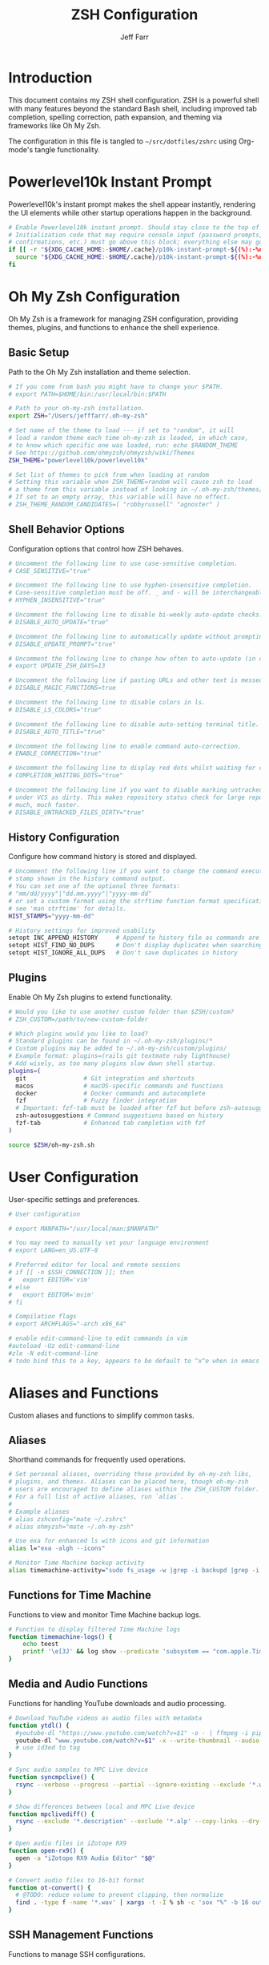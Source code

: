#+TITLE: ZSH Configuration
#+AUTHOR: Jeff Farr
#+PROPERTY: header-args:sh :tangle ~/src/dotfiles/zshrc :comments both

* Introduction

This document contains my ZSH shell configuration. ZSH is a powerful shell with many features beyond the standard Bash shell, including improved tab completion, spelling correction, path expansion, and theming via frameworks like Oh My Zsh.

The configuration in this file is tangled to =~/src/dotfiles/zshrc= using Org-mode's tangle functionality.

* Powerlevel10k Instant Prompt

Powerlevel10k's instant prompt makes the shell appear instantly, rendering the UI elements while other startup operations happen in the background.

#+begin_src sh
# Enable Powerlevel10k instant prompt. Should stay close to the top of ~/.zshrc.
# Initialization code that may require console input (password prompts, [y/n]
# confirmations, etc.) must go above this block; everything else may go below.
if [[ -r "${XDG_CACHE_HOME:-$HOME/.cache}/p10k-instant-prompt-${(%):-%n}.zsh" ]]; then
  source "${XDG_CACHE_HOME:-$HOME/.cache}/p10k-instant-prompt-${(%):-%n}.zsh"
fi
#+end_src

* Oh My Zsh Configuration

Oh My Zsh is a framework for managing ZSH configuration, providing themes, plugins, and functions to enhance the shell experience.

** Basic Setup

Path to the Oh My Zsh installation and theme selection.

#+begin_src sh
# If you come from bash you might have to change your $PATH.
# export PATH=$HOME/bin:/usr/local/bin:$PATH

# Path to your oh-my-zsh installation.
export ZSH="/Users/jefffarr/.oh-my-zsh"

# Set name of the theme to load --- if set to "random", it will
# load a random theme each time oh-my-zsh is loaded, in which case,
# to know which specific one was loaded, run: echo $RANDOM_THEME
# See https://github.com/ohmyzsh/ohmyzsh/wiki/Themes
ZSH_THEME="powerlevel10k/powerlevel10k"

# Set list of themes to pick from when loading at random
# Setting this variable when ZSH_THEME=random will cause zsh to load
# a theme from this variable instead of looking in ~/.oh-my-zsh/themes/
# If set to an empty array, this variable will have no effect.
# ZSH_THEME_RANDOM_CANDIDATES=( "robbyrussell" "agnoster" )
#+end_src

** Shell Behavior Options

Configuration options that control how ZSH behaves.

#+begin_src sh
# Uncomment the following line to use case-sensitive completion.
# CASE_SENSITIVE="true"

# Uncomment the following line to use hyphen-insensitive completion.
# Case-sensitive completion must be off. _ and - will be interchangeable.
# HYPHEN_INSENSITIVE="true"

# Uncomment the following line to disable bi-weekly auto-update checks.
# DISABLE_AUTO_UPDATE="true"

# Uncomment the following line to automatically update without prompting.
# DISABLE_UPDATE_PROMPT="true"

# Uncomment the following line to change how often to auto-update (in days).
# export UPDATE_ZSH_DAYS=13

# Uncomment the following line if pasting URLs and other text is messed up.
# DISABLE_MAGIC_FUNCTIONS=true

# Uncomment the following line to disable colors in ls.
# DISABLE_LS_COLORS="true"

# Uncomment the following line to disable auto-setting terminal title.
# DISABLE_AUTO_TITLE="true"

# Uncomment the following line to enable command auto-correction.
# ENABLE_CORRECTION="true"

# Uncomment the following line to display red dots whilst waiting for completion.
# COMPLETION_WAITING_DOTS="true"

# Uncomment the following line if you want to disable marking untracked files
# under VCS as dirty. This makes repository status check for large repositories
# much, much faster.
# DISABLE_UNTRACKED_FILES_DIRTY="true"
#+end_src

** History Configuration

Configure how command history is stored and displayed.

#+begin_src sh
# Uncomment the following line if you want to change the command execution time
# stamp shown in the history command output.
# You can set one of the optional three formats:
# "mm/dd/yyyy"|"dd.mm.yyyy"|"yyyy-mm-dd"
# or set a custom format using the strftime function format specifications,
# see 'man strftime' for details.
HIST_STAMPS="yyyy-mm-dd"

# History settings for improved usability
setopt INC_APPEND_HISTORY     # Append to history file as commands are executed
setopt HIST_FIND_NO_DUPS      # Don't display duplicates when searching history
setopt HIST_IGNORE_ALL_DUPS   # Don't save duplicates in history
#+end_src

** Plugins

Enable Oh My Zsh plugins to extend functionality.

#+begin_src sh
# Would you like to use another custom folder than $ZSH/custom?
# ZSH_CUSTOM=/path/to/new-custom-folder

# Which plugins would you like to load?
# Standard plugins can be found in ~/.oh-my-zsh/plugins/*
# Custom plugins may be added to ~/.oh-my-zsh/custom/plugins/
# Example format: plugins=(rails git textmate ruby lighthouse)
# Add wisely, as too many plugins slow down shell startup.
plugins=(
  git                # Git integration and shortcuts
  macos              # macOS-specific commands and functions
  docker             # Docker commands and autocomplete
  fzf                # Fuzzy finder integration
  # Important: fzf-tab must be loaded after fzf but before zsh-autosuggestions
  zsh-autosuggestions # Command suggestions based on history
  fzf-tab            # Enhanced tab completion with fzf
)

source $ZSH/oh-my-zsh.sh
#+end_src

* User Configuration

User-specific settings and preferences.

#+begin_src sh
# User configuration

# export MANPATH="/usr/local/man:$MANPATH"

# You may need to manually set your language environment
# export LANG=en_US.UTF-8

# Preferred editor for local and remote sessions
# if [[ -n $SSH_CONNECTION ]]; then
#   export EDITOR='vim'
# else
#   export EDITOR='mvim'
# fi

# Compilation flags
# export ARCHFLAGS="-arch x86_64"

# enable edit-command-line to edit commands in vim
#autoload -Uz edit-command-line
#zle -N edit-command-line
# todo bind this to a key, appears to be default to ^x^e when in emacs mode
#+end_src

* Aliases and Functions

Custom aliases and functions to simplify common tasks.

** Aliases

Shorthand commands for frequently used operations.

#+begin_src sh
# Set personal aliases, overriding those provided by oh-my-zsh libs,
# plugins, and themes. Aliases can be placed here, though oh-my-zsh
# users are encouraged to define aliases within the ZSH_CUSTOM folder.
# For a full list of active aliases, run `alias`.
#
# Example aliases
# alias zshconfig="mate ~/.zshrc"
# alias ohmyzsh="mate ~/.oh-my-zsh"

# Use exa for enhanced ls with icons and git information
alias l="exa -algh --icons"

# Monitor Time Machine backup activity
alias timemachine-activity="sudo fs_usage -w |grep -i backupd |grep -i fsctl"
#+end_src

** Functions for Time Machine

Functions to view and monitor Time Machine backup logs.

#+begin_src sh
# Function to display filtered Time Machine logs
function timemachine-logs() {
    echo teest
    printf '\e[3J' && log show --predicate 'subsystem == "com.apple.TimeMachine"' --info --last 6h | grep -F 'eMac' | grep -Fv 'etat' | awk -F']' '{print substr($0,1,19), $NF}'
}
#+end_src

** Media and Audio Functions

Functions for handling YouTube downloads and audio processing.

#+begin_src sh
# Download YouTube videos as audio files with metadata
function ytdl() {
  #youtube-dl "https://www.youtube.com/watch?v=$1" -o - | ffmpeg -i pipe: $2.wav
  youtube-dl "www.youtube.com/watch?v=$1" -x --write-thumbnail --audio-format wav --audio-quality 0 --write-description -o "~/Music/Samples/Vintage Obscura/%(title)s - %(id)s.%(ext)s"
  # use id3ed to tag
}

# Sync audio samples to MPC Live device
function syncmpclive() {
  rsync --verbose --progress --partial --ignore-existing --exclude '*.webp' --exclude '*.description' --exclude '*.alp'--exclude '*.json' --exclude '*.webp' --exclude '*.description' --exclude '*.jpg' --exclude '*.zip' --copy-links --recursive Music/Samples/MPCLive /Volumes/MPCLive2
}

# Show differences between local and MPC Live device
function mpclivediff() {
  rsync --exclude '*.description' --exclude '*.alp' --copy-links --dry-run --verbose Music/Samples/MPCLive /Volumes/MPCLive2
}

# Open audio files in iZotope RX9
function open-rx9() {
  open -a "iZotope RX9 Audio Editor" "$@"
}

# Convert audio files to 16-bit format
function ot-convert() {
  # @TODO: reduce volume to prevent clipping, then normalize
  find . -type f -name '*.wav' | xargs -t -I % sh -c 'sox "%" -b 16 outfile.wav; mv outfile.wav "%"'
}
#+end_src

** SSH Management Functions

Functions to manage SSH configurations.

#+begin_src sh
# Remove entries from SSH known_hosts file
function clean-known-hosts() {
  sed -i '' -e '"$@"d' ~/.ssh/known_hosts
}
#+end_src

* Shell Options

Additional settings to configure shell behavior.

#+begin_src sh
# Enable directory stack functionality (pushd, popd)
setopt auto_pushd

# Tab completion settings
# Use cursor keys to navigate completion menu
zstyle ':completion:*' menu select
# Enable live completion
zstyle ':completion:*' completer _expand _complete _ignored
# Case-insensitive completion
zstyle ':completion:*' matcher-list 'm:{a-z}={A-Z}'

# Enable VI mode (currently commented out)
# set -o vi
#+end_src

* Theme Configuration

Settings for the Powerlevel10k theme.

#+begin_src sh
# Power Level 10k Configuration
source /usr/local/opt/powerlevel10k/powerlevel10k.zsh-theme

# To customize prompt, run `p10k configure` or edit ~/.p10k.zsh.
[[ ! -f ~/.p10k.zsh ]] || source ~/.p10k.zsh
#+end_src

* Productivity Plugins

Additional plugins to enhance shell productivity.

** zsh-autosuggestions

Fish-like autosuggestions for zsh that suggests commands as you type based on history and completions.

*** Installation

To install the plugin, run the following command:

#+begin_src sh :tangle no :results none :dir ~
git clone https://github.com/zsh-users/zsh-autosuggestions ${ZSH_CUSTOM:-~/.oh-my-zsh/custom}/plugins/zsh-autosuggestions
#+end_src

*** Configuration

Configure how autosuggestions work:

#+begin_src sh
# Configure autosuggestions
ZSH_AUTOSUGGEST_STRATEGY=(history completion)
ZSH_AUTOSUGGEST_BUFFER_MAX_SIZE=20
ZSH_AUTOSUGGEST_HIGHLIGHT_STYLE="fg=#8a8a8a"
# Use right arrow to accept entire suggestion
# Use forward-word (Alt+f) to accept suggestion up to a point
bindkey "^[[1;3C" forward-word # Alt+Right arrow to accept word
#+end_src

** fzf-tab

Add tab completion powered by fzf for enhanced interactive selection.

*** Installation

To install the plugin, run the following command:

#+begin_src sh :tangle no :results none :dir ~
git clone https://github.com/Aloxaf/fzf-tab ${ZSH_CUSTOM:-~/.oh-my-zsh/custom}/plugins/fzf-tab
#+end_src

Then add fzf-tab to your plugins list in the Oh My Zsh configuration section.

*** Loading Solution

Since the standard plugin method doesn't work reliably with iTerm on macOS, we manually load the plugin after Oh-My-Zsh initialization:

#+begin_src sh
# Manually load fzf-tab after Oh-My-Zsh initialization
# This ensures it works properly in iTerm on macOS
source ${ZSH_CUSTOM:-~/.oh-my-zsh/custom}/plugins/fzf-tab/fzf-tab.plugin.zsh
#+end_src

** FZF and zsh-autosuggestions Integration

This section configures FZF and zsh-autosuggestions to work together optimally, enhancing your command-line productivity.

*** Benefits of Integration

When properly configured together:
- zsh-autosuggestions provides quick inline history suggestions
- FZF offers powerful fuzzy search for more complex situations
- fzf-tab enhances tab completion with interactive selection

*** Configuration

#+begin_src sh
# Reset zsh completion system to ensure fzf-tab works properly
# Force complete rebuild of completion system for iTerm
rm -f ~/.zcompdump*; autoload -Uz compinit && compinit

# Advanced FZF configuration with zsh-autosuggestions compatibility
# Extended FZF options for better visual presentation
export FZF_DEFAULT_OPTS="--height 40% --layout=reverse --border --info=inline --marker='✓' --pointer='▶' --prompt='❯ '"

# Configure CTRL-R for enhanced history search with preview
export FZF_CTRL_R_OPTS="--preview 'echo {}' --preview-window down:3:wrap --bind 'ctrl-y:execute-silent(echo -n {2..} | pbcopy)+abort' --header 'Press CTRL-Y to copy command to clipboard'"

# Enhanced file search with syntax highlighting preview
export FZF_CTRL_T_OPTS="--preview 'bat --style=numbers --color=always --line-range :500 {} 2>/dev/null || cat {} 2>/dev/null || echo {} 2>/dev/null'"

# Improved directory navigation with content preview 
export FZF_ALT_C_OPTS="--preview 'ls -la --color=always {} | head -50'"

# Disable automatic completion triggering (prevents conflicts with autosuggestions)
export DISABLE_FZF_AUTO_COMPLETION="false"

# Keep key bindings for CTRL-T, CTRL-R, ALT-C
export DISABLE_FZF_KEY_BINDINGS="false"

# Configure fzf-tab for more visible behavior
# Show dot files
zstyle ':completion:*' special-dirs true

# Set different color for each file type
zstyle ':completion:*:*:*:*:*' list-colors ${(s.:.)LS_COLORS}

# Use the preview window for showing content
zstyle ':fzf-tab:complete:cd:*' fzf-preview 'ls -la --color=always $realpath'
zstyle ':fzf-tab:complete:ls:*' fzf-preview 'ls -la --color=always $realpath'
zstyle ':fzf-tab:complete:*:*' fzf-preview 'less ${(Q)realpath}'

# Switch group using `,` and `.`
zstyle ':fzf-tab:*' switch-group ',' '.'

# Specifically for iTerm on macOS: Ensure continuous-trigger mode is enabled
zstyle ':fzf-tab:*' continuous-trigger 'tab'

# Set fzf-tab to use a different fzf command if needed
# This can help with iTerm compatibility
zstyle ':fzf-tab:*' fzf-command fzf

# Enable mouse support
zstyle ':fzf-tab:*' fzf-flags '--bind=ctrl-space:toggle' '--cycle'

# Special settings for iTerm compatibility
# Use these settings to ensure all features work together properly
export TERM="xterm-256color"

# Tip: Use right arrow to accept autosuggestions
# Use CTRL-R for interactive history search with FZF
# Use CTRL-T for interactive file selection with FZF
# Use ALT-C for interactive directory navigation with FZF
# Use TAB for enhanced completion with fzf-tab
#+end_src

* External Tools and Integrations

Configuration for external tools and environment.

** FZF Integration

Fuzzy finder integration for improved file and history search.

#+begin_src sh
# Source FZF configuration if it exists
[ -f ~/.fzf.zsh ] && source ~/.fzf.zsh
#+end_src

** Node Version Manager

NVM configuration for managing Node.js versions.

#+begin_src sh
# Node Version Manager configuration
export NVM_DIR="$HOME/.nvm"
[ -s "$NVM_DIR/nvm.sh" ] && \. "$NVM_DIR/nvm.sh"  # This loads nvm
[ -s "$NVM_DIR/bash_completion" ] && \. "$NVM_DIR/bash_completion"  # This loads nvm bash_completion
#+end_src

** Development Tools Configuration

Settings for various development tools.

#+begin_src sh
# Configure gtags to use pygments backend
export GTAGSLABEL=pygments

# Set postgres lib in path
export PATH="/opt/homebrew/opt/libpq/bin:$PATH"

# Add Claude CLI to aliases
alias claude="/Users/jefffarr/.claude/local/claude"
#+end_src
